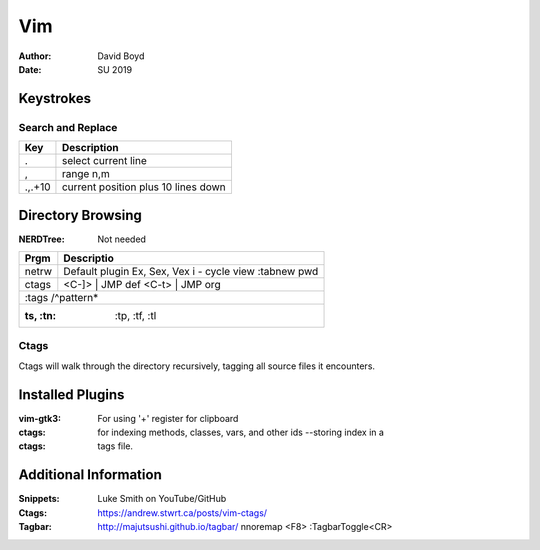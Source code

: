 Vim
###
:Author: David Boyd
:Date: SU 2019

Keystrokes
==========

Search and Replace
------------------

+---------+-------------------------------------+
| Key     | Description                         |
+=========+=====================================+
| \.      | select current line                 |
+---------+-------------------------------------+
| \,      | range n,m                           |
+---------+-------------------------------------+
| \.,.+10 | current position plus 10 lines down |
+---------+-------------------------------------+

Directory Browsing
==================
:NERDTree: Not needed

+-------+------------------+
| Prgm  | Descriptio       |
+=======+==================+
| netrw | Default plugin   |
|       | Ex, Sex, Vex     |
|       | i - cycle view   |
|       | :tabnew pwd      |
+-------+-------+----------+
| ctags | <C-]> | JMP def  |
|       | <C-t> | JMP org  |
+-------+------------------+
|       | :tags /^pattern* |
+--------------------------+
| :ts, :tn: :tp, :tf, :tl  |
+-------+------------------+

Ctags
-----

Ctags will walk through the directory recursively, tagging all source files it
encounters.

.. bash::
	ctags -R .

Installed Plugins
=================

:vim-gtk3: For using '+' register for clipboard
:ctags: for indexing methods, classes, vars, and other ids --storing index in a
:ctags: tags file.

Additional Information
======================

:Snippets: Luke Smith on YouTube/GitHub
:Ctags: https://andrew.stwrt.ca/posts/vim-ctags/
:Tagbar: http://majutsushi.github.io/tagbar/ nnoremap <F8> :TagbarToggle<CR>
